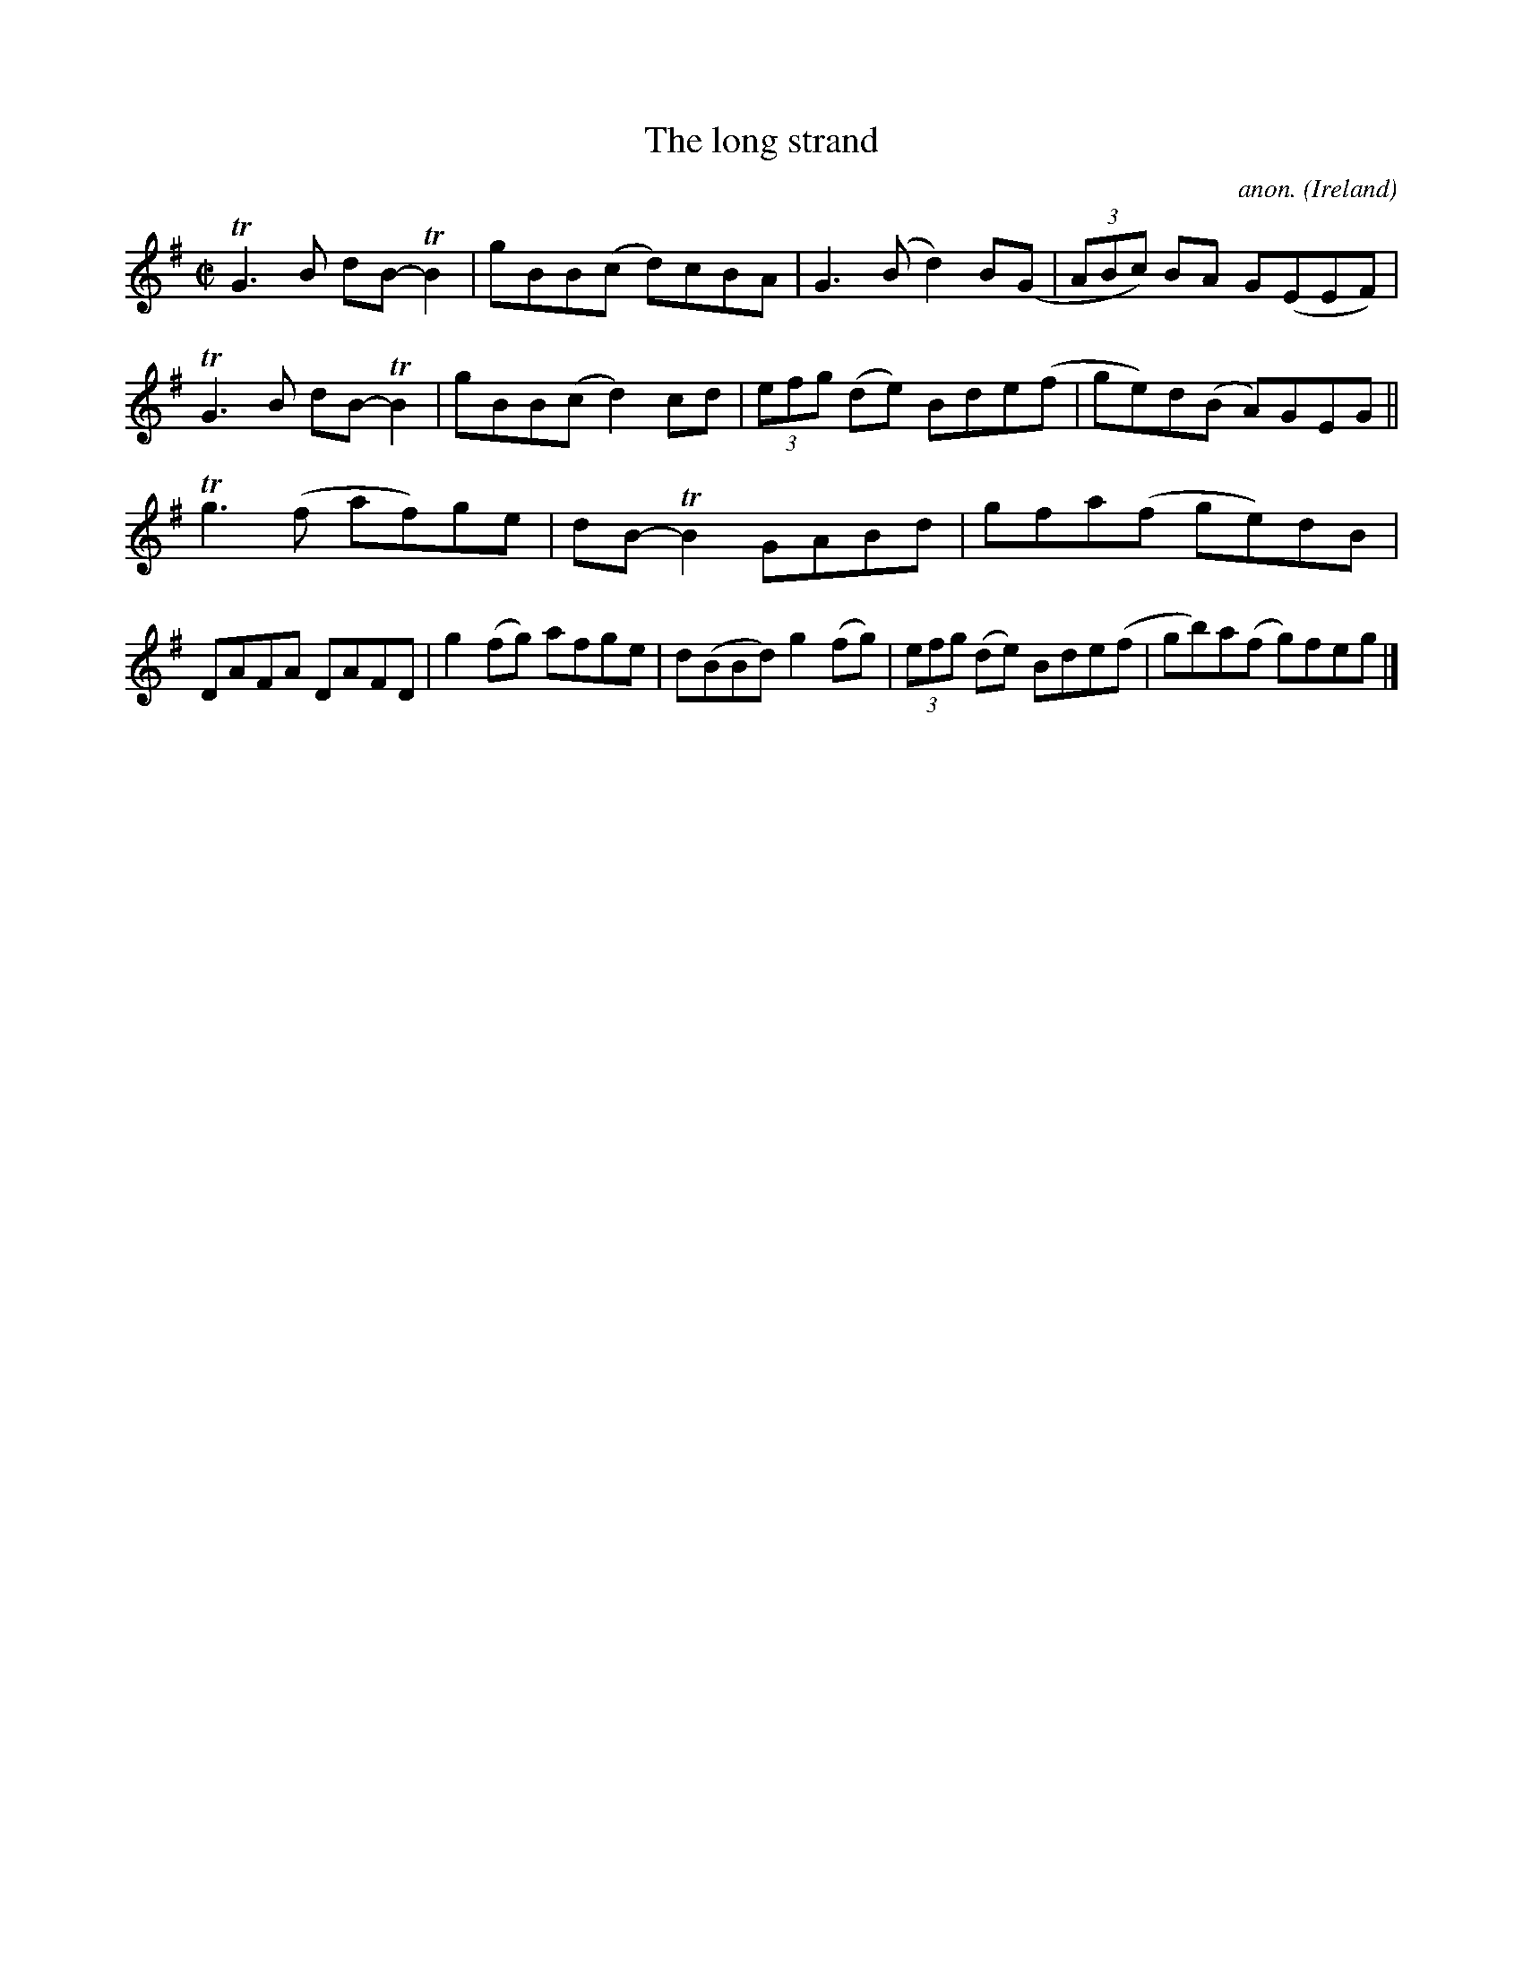 X:794
T:The long strand
C:anon.
O:Ireland
B:Francis O'Neill: "The Dance Music of Ireland" (1907) no. 794
R:Reel
m:Tn2 = (3n/o/n/ m/n/
m:Tn3 = n(3n/o/n/ m/n/
M:C|
L:1/8
K:G
TG3B dB-TB2|gBB(c d)cBA|G3(B d2)B(G|(3ABc) BA G(EEF)|\
TG3B dB-TB2|gBB(c d2)cd|(3efg (de) Bde(f|ge)d(B A)GEG||
Tg3 (f af)ge|dB-TB2 GABd|gfa(f ge)dB|DAFA DAFD|\
g2 (fg) afge|d(BBd) g2 (fg)|(3efg (de) Bde(f|gb)a(f g)feg|]
